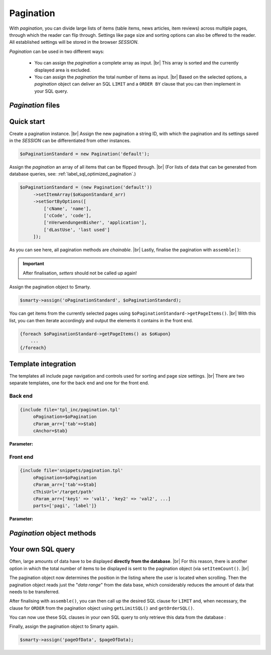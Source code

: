 Pagination
==========

.. |br| raw:: html

   <br />

With *pagination*, you can divide large lists of items (table items, news articles, item reviews) across multiple pages, through
which the reader can flip through. Settings like page size and sorting options can
also be offered to the reader. All established settings will be stored in the browser *SESSION*.

*Pagination* can be used in two different ways:

    - You can assign the *pagination* a complete array as input. |br|
      This array is sorted and the currently displayed area is excluded.
    - You can assign the *pagination* the total number of items as input. |br|
      Based on the selected options, a *pagination* object can deliver an SQL ``LIMIT`` and
      a ``ORDER BY`` clause that you can then implement in your SQL query.

*Pagination* files
------------------------

+------------------------------------------------------+-------------------------------------------------+
| File                                                | Function                                        |
+======================================================+=================================================+
| ``includes/src/Pagination/Pagination.php``           | pagination class                              |
+------------------------------------------------------+-------------------------------------------------+
| ``admin/templates/bootstrap/tpl_inc/pagination.tpl`` | template file for the back end                  |
+------------------------------------------------------+-------------------------------------------------+
| ``templates/Evo/snippets/pagination.tpl``            | Template-Datei für das Frontend (EVO-Template)  |
+------------------------------------------------------+-------------------------------------------------+
| ``templates/NOVA/snippets/pagination.tpl``           | template file for the front end (NOVA template) |
+------------------------------------------------------+-------------------------------------------------+

Quick start
-----------

Create a pagination instance. |br|
Assign the new pagination a string ID, with which the pagination and its settings saved in the *SESSION* can be differentiated
from other instances.

.. code-block:: php

   $oPaginationStandard = new Pagination('default');

Assign the *pagination* an array of all items that can be flipped through. |br|
(For lists of data that can be generated from database queries, see: :ref:`label_sql_optimized_pagination`.)

.. code-block:: php

   $oPaginationStandard = (new Pagination('default'))
        ->setItemArray($oKuponStandard_arr)
        ->setSortByOptions([
            ['cName', 'name'],
            ['cCode', 'code'],
            ['nVerwendungenBisher', 'application'],
            ['dLastUse', 'last used']
        ]);

As you can see here, all pagination methods are *chainable*. |br|
Lastly, finalise the pagination with ``assemble()``:

.. code-block:: php
   :emphasize-lines: 9

   $oPaginationStandard = (new Pagination('default'))
        ->setItemArray($oKuponStandard_arr)
        ->setSortByOptions([
            ['cName', 'name'],
            ['cCode', 'code'],
            ['nVerwendungenBisher', 'application'],
            ['dLastUse', 'last used']
        ])
        ->assemble();

.. important::

    After finalisation, *setters* should not be called up again!

Assign the pagination object to Smarty.

.. code-block:: php

   $smarty->assign('oPaginationStandard', $oPaginationStandard);

You can get items from the currently selected pages using ``$oPaginationStandard->getPageItems()``. |br|
With this list, you can then iterate accordingly and output the elements it contains in the front end.

.. code-block:: smarty

    {foreach $oPaginationStandard->getPageItems() as $oKupon}
        ...
    {/foreach}

Template integration
------------------------

The templates all include page navigation and controls used for sorting and page size settings. |br|
There are two separate templates, one for the back end and one for the front end.

Back end
"""""""

.. code-block:: smarty

   {include file='tpl_inc/pagination.tpl'
        oPagination=$oPagination
        cParam_arr=['tab'=>$tab]
        cAnchor=$tab}

**Parameter:**

+---------------------------+------------------------------------------------------------------------------------+
| Parameter                 | Application|
+===========================+====================================================================================+
| ``oPagination``           | the pagination object                                                             |
+---------------------------+------------------------------------------------------------------------------------+
| ``cParam_arr`` (optional) | an associative array of GET parameters, which should be looped through from the pagination                   |
|                           |  when scrolling pages or changing options     |
+---------------------------+------------------------------------------------------------------------------------+
| ``cAnchor`` (optional)    | an additional destination anchor, which is attached to the URL (Form: ``#foobar``) |
+---------------------------+------------------------------------------------------------------------------------+

Front end
""""""""

.. code-block:: smarty

   {include file='snippets/pagination.tpl'
        oPagination=$oPagination
        cParam_arr=['tab'=>$tab]
        cThisUrl='/target/path'
        cParam_arr=['key1' => 'val1', 'key2' => 'val2', ...]
        parts=['pagi', 'label']}

**Parameter:**

+---------------------------+----------------------------------------------------------------+
| Parameter                 | Application                                                     |
+===========================+================================================================+
| ``oPagination``           | the pagination object                                          |
+---------------------------+----------------------------------------------------------------+
| ``cParam_arr`` (optional) | See above (Back end)                                           |
+---------------------------+----------------------------------------------------------------+
| ``cThisUrl`` (optional)   | Pathway to the integrate pages                            |
+---------------------------+----------------------------------------------------------------+
| ``parts`` (optional)      | This parameter can be used to limit the display |
|                           | to individual components of the template. |br|                       |
|                           | Specify a list of component identifiers here:     |
|                           |                                                                |
|                           | - ``label`` Label for the number of items                  |
|                           | - ``pagi`` Page navigation                                    |
|                           | - ``count`` Select box for items per page                   |
|                           | - ``sort`` Select box for sorting                        |
+---------------------------+----------------------------------------------------------------+

*Pagination* object methods
----------------------------------

+------------------------------------------------------+----------------------------------------------------------------+
| Methods                                              | Function                                                       |
+======================================================+================================================================+
| ``setRange($nRange)``                                | Since with long lists, page numbers              |
|can be quite large,  |br|                                         |
|                                                      |which would make navigation too long,                              |
|                                                      | an ellipsis is simply inserted (``...``)...``) eingefügt. |br|     |
|                                                      | To both the left and the right of the active page link|
|                                                      | is a maximal ``$nRange`` |br|                                       |
|                                                      | of neighbouring page links displayed.         |
+------------------------------------------------------+----------------------------------------------------------------+
| ``setItemsPerPageOptions($nItemsPerPageOption_arr)`` | Sets the "items per page" option.        |
|                                                      | These will then be displayed for selection in a select box.         |
|                                                      |                                                                |
|                                                      | **Example:**                                                  |
|                                                      |                                                                |
|                                                      | .. code-block:: php                                            |
|                                                      |                                                                |
|                                                      |      [5, 10, 20, 50]                                           |
+------------------------------------------------------+----------------------------------------------------------------+
| ``setSortByOptions($cSortByOption_arr)``             | Establishes the selection options for sorting. |br|         |
|                                                      | Every selection option is comprised of a pair of values from the table column          |
|                                                      | (that of *property*, which is then sorted) |br|                  |
|                                                      | and a corresponding label.                            |
|                                                      | These are offered for selection in a select box |br|  |
|                                                      | for ascending and descending order, respectively.             |
|                                                      |                                                                |
|                                                      | **Example:**                                                  |
|                                                      |                                                                |
|                                                      | .. code-block:: php                                            |
|                                                      |                                                                |
|                                                      |     [                                                          |
|                                                      |          ['cName', 'name'],                                    |
|                                                      |          ['cCode', 'code'],                                    |
|                                                      |          ['nPreviousapplications', 'applications'],              |
|                                                      |          ['dLastused', 'Last used']                     |
|                                                      |     ]                                                          |
+------------------------------------------------------+----------------------------------------------------------------+
| ``setItemArray($oItem_arr)``                         | Sets the array of all items |br|                   |
|                                                      | (first application method)                                     |
+------------------------------------------------------+----------------------------------------------------------------+
| ``setItemCount($nItemCount)``                        | Sets the total item count |br|                    |
|                                                      | (second application method)                                    |
+------------------------------------------------------+----------------------------------------------------------------+
| ``setDefaultItemsPerPage($n)``                       | Sets the number of items                        |
|                                                      | that are to be shown by default per page                                       |
+------------------------------------------------------+----------------------------------------------------------------+
| ``setItemsPerPage($nItemsPerPage)``                  | Overrides the selected option for "Entries per page" and      |
|                                                      | sets this to the value ``$nItemsPerPage``. |br|          |
|                                                      | This is particularly useful if you don’t want to offer         |
|                                                      | any selection options, |br|                                         |
|                                                      | but rather just want to define a fixed value instead.                     |
+------------------------------------------------------+----------------------------------------------------------------+


.. _label_sql_optimized_pagination:

Your own SQL query
------------------

Often, large amounts of data have to be displayed **directly from the database**. |br|
For this reason, there is another option in which the
total number of items to be displayed is sent to the pagination object (via ``setItemCount()``. |br|

.. code-block:: php
   :emphasize-lines: 1

   $oPagination->setItemCount(
       Shop::Container()->getDB()->query(
          'SELECT count(*) AS count FROM tkunden',
          ReturnType::SINGLE_OBJECT
       )->count);

The pagination object now determines the position in the listing where the user is located when scrolling.
Then the pagination object reads just the "*data range*" from the data base, which considerably reduces the amount of data that
needs to be transferred.

After finalising with ``assemble()``, you can then call up the desired SQL clause for ``LIMIT`` and, when necessary, the
clause for ``ORDER`` from the pagination object using ``getLimitSQL()`` and ``getOrderSQL()``.

You can now use these SQL clauses in your own SQL query to only retrieve this data from the database
:

.. code-block:: php
   :emphasize-lines: 4

   $pageOfData = Shop::Container()->getDB()->queryPrepared(
       'SELECT * FROM tredirect LIMIT :limitation ORDER BY :sorting',
       [
          'limitation' => $oPagination->getLimitSQL(),
          'sorting'    => $oPagination->getOrderSQL()
       ],
       ReturnType::ARRAY_OF_OBJECTS);

Finally, assign the pagination object to Smarty again.

.. code-block:: php

   $smarty->assign('pageOfData', $pageOfData);

